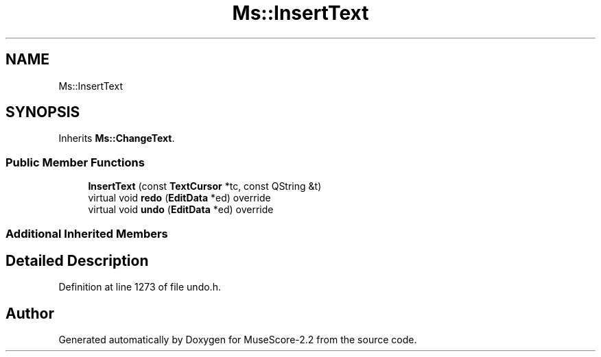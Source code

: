 .TH "Ms::InsertText" 3 "Mon Jun 5 2017" "MuseScore-2.2" \" -*- nroff -*-
.ad l
.nh
.SH NAME
Ms::InsertText
.SH SYNOPSIS
.br
.PP
.PP
Inherits \fBMs::ChangeText\fP\&.
.SS "Public Member Functions"

.in +1c
.ti -1c
.RI "\fBInsertText\fP (const \fBTextCursor\fP *tc, const QString &t)"
.br
.ti -1c
.RI "virtual void \fBredo\fP (\fBEditData\fP *ed) override"
.br
.ti -1c
.RI "virtual void \fBundo\fP (\fBEditData\fP *ed) override"
.br
.in -1c
.SS "Additional Inherited Members"
.SH "Detailed Description"
.PP 
Definition at line 1273 of file undo\&.h\&.

.SH "Author"
.PP 
Generated automatically by Doxygen for MuseScore-2\&.2 from the source code\&.
